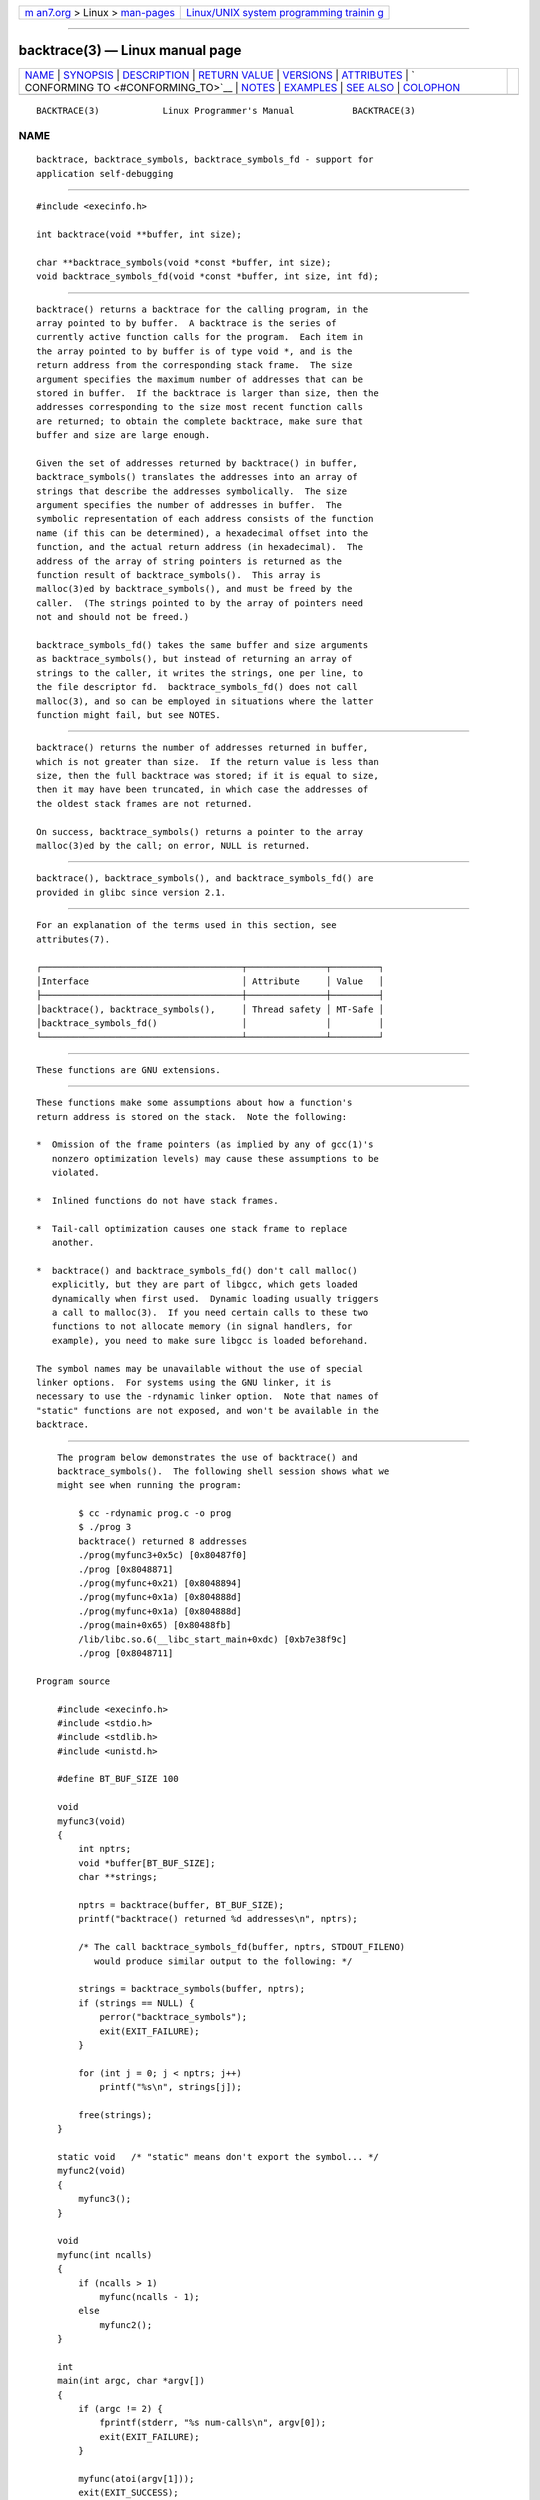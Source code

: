 .. container:: page-top

.. container:: nav-bar

   +----------------------------------+----------------------------------+
   | `m                               | `Linux/UNIX system programming   |
   | an7.org <../../../index.html>`__ | trainin                          |
   | > Linux >                        | g <http://man7.org/training/>`__ |
   | `man-pages <../index.html>`__    |                                  |
   +----------------------------------+----------------------------------+

--------------

backtrace(3) — Linux manual page
================================

+-----------------------------------+-----------------------------------+
| `NAME <#NAME>`__ \|               |                                   |
| `SYNOPSIS <#SYNOPSIS>`__ \|       |                                   |
| `DESCRIPTION <#DESCRIPTION>`__ \| |                                   |
| `RETURN VALUE <#RETURN_VALUE>`__  |                                   |
| \| `VERSIONS <#VERSIONS>`__ \|    |                                   |
| `ATTRIBUTES <#ATTRIBUTES>`__ \|   |                                   |
| `                                 |                                   |
| CONFORMING TO <#CONFORMING_TO>`__ |                                   |
| \| `NOTES <#NOTES>`__ \|          |                                   |
| `EXAMPLES <#EXAMPLES>`__ \|       |                                   |
| `SEE ALSO <#SEE_ALSO>`__ \|       |                                   |
| `COLOPHON <#COLOPHON>`__          |                                   |
+-----------------------------------+-----------------------------------+
| .. container:: man-search-box     |                                   |
+-----------------------------------+-----------------------------------+

::

   BACKTRACE(3)            Linux Programmer's Manual           BACKTRACE(3)

NAME
-------------------------------------------------

::

          backtrace, backtrace_symbols, backtrace_symbols_fd - support for
          application self-debugging


---------------------------------------------------------

::

          #include <execinfo.h>

          int backtrace(void **buffer, int size);

          char **backtrace_symbols(void *const *buffer, int size);
          void backtrace_symbols_fd(void *const *buffer, int size, int fd);


---------------------------------------------------------------

::

          backtrace() returns a backtrace for the calling program, in the
          array pointed to by buffer.  A backtrace is the series of
          currently active function calls for the program.  Each item in
          the array pointed to by buffer is of type void *, and is the
          return address from the corresponding stack frame.  The size
          argument specifies the maximum number of addresses that can be
          stored in buffer.  If the backtrace is larger than size, then the
          addresses corresponding to the size most recent function calls
          are returned; to obtain the complete backtrace, make sure that
          buffer and size are large enough.

          Given the set of addresses returned by backtrace() in buffer,
          backtrace_symbols() translates the addresses into an array of
          strings that describe the addresses symbolically.  The size
          argument specifies the number of addresses in buffer.  The
          symbolic representation of each address consists of the function
          name (if this can be determined), a hexadecimal offset into the
          function, and the actual return address (in hexadecimal).  The
          address of the array of string pointers is returned as the
          function result of backtrace_symbols().  This array is
          malloc(3)ed by backtrace_symbols(), and must be freed by the
          caller.  (The strings pointed to by the array of pointers need
          not and should not be freed.)

          backtrace_symbols_fd() takes the same buffer and size arguments
          as backtrace_symbols(), but instead of returning an array of
          strings to the caller, it writes the strings, one per line, to
          the file descriptor fd.  backtrace_symbols_fd() does not call
          malloc(3), and so can be employed in situations where the latter
          function might fail, but see NOTES.


-----------------------------------------------------------------

::

          backtrace() returns the number of addresses returned in buffer,
          which is not greater than size.  If the return value is less than
          size, then the full backtrace was stored; if it is equal to size,
          then it may have been truncated, in which case the addresses of
          the oldest stack frames are not returned.

          On success, backtrace_symbols() returns a pointer to the array
          malloc(3)ed by the call; on error, NULL is returned.


---------------------------------------------------------

::

          backtrace(), backtrace_symbols(), and backtrace_symbols_fd() are
          provided in glibc since version 2.1.


-------------------------------------------------------------

::

          For an explanation of the terms used in this section, see
          attributes(7).

          ┌──────────────────────────────────────┬───────────────┬─────────┐
          │Interface                             │ Attribute     │ Value   │
          ├──────────────────────────────────────┼───────────────┼─────────┤
          │backtrace(), backtrace_symbols(),     │ Thread safety │ MT-Safe │
          │backtrace_symbols_fd()                │               │         │
          └──────────────────────────────────────┴───────────────┴─────────┘


-------------------------------------------------------------------

::

          These functions are GNU extensions.


---------------------------------------------------

::

          These functions make some assumptions about how a function's
          return address is stored on the stack.  Note the following:

          *  Omission of the frame pointers (as implied by any of gcc(1)'s
             nonzero optimization levels) may cause these assumptions to be
             violated.

          *  Inlined functions do not have stack frames.

          *  Tail-call optimization causes one stack frame to replace
             another.

          *  backtrace() and backtrace_symbols_fd() don't call malloc()
             explicitly, but they are part of libgcc, which gets loaded
             dynamically when first used.  Dynamic loading usually triggers
             a call to malloc(3).  If you need certain calls to these two
             functions to not allocate memory (in signal handlers, for
             example), you need to make sure libgcc is loaded beforehand.

          The symbol names may be unavailable without the use of special
          linker options.  For systems using the GNU linker, it is
          necessary to use the -rdynamic linker option.  Note that names of
          "static" functions are not exposed, and won't be available in the
          backtrace.


---------------------------------------------------------

::

          The program below demonstrates the use of backtrace() and
          backtrace_symbols().  The following shell session shows what we
          might see when running the program:

              $ cc -rdynamic prog.c -o prog
              $ ./prog 3
              backtrace() returned 8 addresses
              ./prog(myfunc3+0x5c) [0x80487f0]
              ./prog [0x8048871]
              ./prog(myfunc+0x21) [0x8048894]
              ./prog(myfunc+0x1a) [0x804888d]
              ./prog(myfunc+0x1a) [0x804888d]
              ./prog(main+0x65) [0x80488fb]
              /lib/libc.so.6(__libc_start_main+0xdc) [0xb7e38f9c]
              ./prog [0x8048711]

      Program source

          #include <execinfo.h>
          #include <stdio.h>
          #include <stdlib.h>
          #include <unistd.h>

          #define BT_BUF_SIZE 100

          void
          myfunc3(void)
          {
              int nptrs;
              void *buffer[BT_BUF_SIZE];
              char **strings;

              nptrs = backtrace(buffer, BT_BUF_SIZE);
              printf("backtrace() returned %d addresses\n", nptrs);

              /* The call backtrace_symbols_fd(buffer, nptrs, STDOUT_FILENO)
                 would produce similar output to the following: */

              strings = backtrace_symbols(buffer, nptrs);
              if (strings == NULL) {
                  perror("backtrace_symbols");
                  exit(EXIT_FAILURE);
              }

              for (int j = 0; j < nptrs; j++)
                  printf("%s\n", strings[j]);

              free(strings);
          }

          static void   /* "static" means don't export the symbol... */
          myfunc2(void)
          {
              myfunc3();
          }

          void
          myfunc(int ncalls)
          {
              if (ncalls > 1)
                  myfunc(ncalls - 1);
              else
                  myfunc2();
          }

          int
          main(int argc, char *argv[])
          {
              if (argc != 2) {
                  fprintf(stderr, "%s num-calls\n", argv[0]);
                  exit(EXIT_FAILURE);
              }

              myfunc(atoi(argv[1]));
              exit(EXIT_SUCCESS);
          }


---------------------------------------------------------

::

          addr2line(1), gcc(1), gdb(1), ld(1), dlopen(3), malloc(3)

COLOPHON
---------------------------------------------------------

::

          This page is part of release 5.13 of the Linux man-pages project.
          A description of the project, information about reporting bugs,
          and the latest version of this page, can be found at
          https://www.kernel.org/doc/man-pages/.

   GNU                            2021-03-22                   BACKTRACE(3)

--------------

Pages that refer to this page: `mallopt(3) <../man3/mallopt.3.html>`__

--------------

`Copyright and license for this manual
page <../man3/backtrace.3.license.html>`__

--------------

.. container:: footer

   +-----------------------+-----------------------+-----------------------+
   | HTML rendering        |                       | |Cover of TLPI|       |
   | created 2021-08-27 by |                       |                       |
   | `Michael              |                       |                       |
   | Ker                   |                       |                       |
   | risk <https://man7.or |                       |                       |
   | g/mtk/index.html>`__, |                       |                       |
   | author of `The Linux  |                       |                       |
   | Programming           |                       |                       |
   | Interface <https:     |                       |                       |
   | //man7.org/tlpi/>`__, |                       |                       |
   | maintainer of the     |                       |                       |
   | `Linux man-pages      |                       |                       |
   | project <             |                       |                       |
   | https://www.kernel.or |                       |                       |
   | g/doc/man-pages/>`__. |                       |                       |
   |                       |                       |                       |
   | For details of        |                       |                       |
   | in-depth **Linux/UNIX |                       |                       |
   | system programming    |                       |                       |
   | training courses**    |                       |                       |
   | that I teach, look    |                       |                       |
   | `here <https://ma     |                       |                       |
   | n7.org/training/>`__. |                       |                       |
   |                       |                       |                       |
   | Hosting by `jambit    |                       |                       |
   | GmbH                  |                       |                       |
   | <https://www.jambit.c |                       |                       |
   | om/index_en.html>`__. |                       |                       |
   +-----------------------+-----------------------+-----------------------+

--------------

.. container:: statcounter

   |Web Analytics Made Easy - StatCounter|

.. |Cover of TLPI| image:: https://man7.org/tlpi/cover/TLPI-front-cover-vsmall.png
   :target: https://man7.org/tlpi/
.. |Web Analytics Made Easy - StatCounter| image:: https://c.statcounter.com/7422636/0/9b6714ff/1/
   :class: statcounter
   :target: https://statcounter.com/
